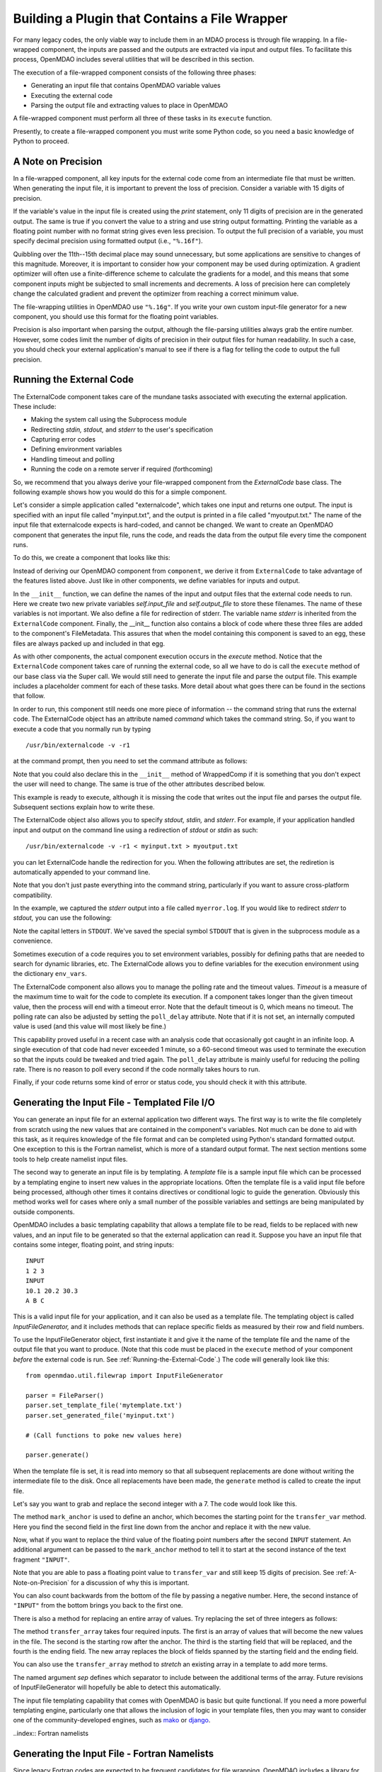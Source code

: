 .. index:: plugin; building using a file wrapper

.. index:: file wrapper

.. _Building-a-Plugin-Using-a-File-Wrapper:

Building a Plugin that Contains a File Wrapper
==============================================

For many legacy codes, the only viable way to include them in an MDAO process
is through file wrapping. In a file-wrapped component, the inputs are passed
and the outputs are extracted via input and output files. To
facilitate this process, OpenMDAO includes several utilities that will be
described in this section.

The execution of a file-wrapped component consists of the following three phases:

- Generating an input file that contains OpenMDAO variable values
- Executing the external code
- Parsing the output file and extracting values to place in OpenMDAO

A file-wrapped component must perform all three of these tasks in its ``execute``
function.

Presently, to create a file-wrapped component you must write some
Python code, so you need a basic knowledge of Python to proceed.

.. index:: precision in file-wrapped component


.. _`A-Note-on-Precision`:

A Note on Precision
---------------------

In a file-wrapped component, all key inputs for the external code come from an intermediate file
that must be written. When generating the input file, it is important to prevent the loss of
precision. Consider a variable with 15 digits of precision.

.. doctest:: precision

    >>> val = 3.1415926535897932
    >>>
    >>> val
    3.1415926535897931
    >>>
    >>> print val
    3.14159265359
    >>>
    >>> print "%s" % str(val)
    3.14159265359    
    >>>
    >>> print "%f" % val
    3.141593
    >>> 
    >>> print "%.16f" % val
    3.1415926535897931
    
If the variable's value in the input file is created using the `print`
statement, only 11 digits of precision are in the generated output. The same
is true if you convert the value to a string and use string output formatting.
Printing the variable as a floating point number with no format string gives
even less precision. To output the full precision of a variable, you must specify
decimal precision using formatted output (i.e., ``"%.16f"``).

Quibbling over the 11th--15th decimal place may sound unnecessary,
but some applications are sensitive to changes of this magnitude. Moreover, it
is important to consider how your component may be used during optimization. A
gradient optimizer will often use a finite-difference scheme to calculate the
gradients for a model, and this means that some component inputs might be
subjected to small increments and decrements. A loss of precision here can
completely change the calculated gradient and prevent the optimizer from
reaching a correct minimum value.

The file-wrapping utilities in OpenMDAO use ``"%.16g"``. If you write your own
custom input-file generator for a new component, you should use this format
for the floating point variables.

Precision is also important when parsing the output, although the file-parsing
utilities always grab the entire number. However, some codes limit the number of
digits of precision in their output files for human readability. In such a case,
you should check your external application's manual to see if there is a flag for
telling the code to output the full precision.

.. index:: ExternalCode component

.. _`Running-the-External-Code`:

Running the External Code
-------------------------

The ExternalCode component takes care of the mundane tasks associated with 
executing the external application. These include:

- Making the system call using the Subprocess module
- Redirecting `stdin, stdout,` and `stderr` to the user's specification
- Capturing error codes
- Defining environment variables
- Handling timeout and polling
- Running the code on a remote server if required (forthcoming)

So, we recommend that you always derive your file-wrapped component from
the `ExternalCode` base class. The following example shows how you would
do this for a simple component.

Let's consider a simple application called "externalcode", which takes one
input and returns one output. The input is specified with an input file called
"myinput.txt", and the output is printed in a file called "myoutput.txt." The
name of the input file that externalcode expects is hard-coded, and cannot be
changed. We want to create an OpenMDAO component that generates the input
file, runs the code, and reads the data from the output file every time the
component runs.

To do this, we create a component that looks like this:

.. testcode:: External_Code

    from openmdao.lib.datatypes.api import Float
    from openmdao.lib.components.api import ExternalCode
    from openmdao.main.api import FileMetadata
    
    # The following will be used for file wrapping, see the next sections
    from openmdao.util.filewrap import InputFileGenerator, FileParser    
    
    class WrappedComp(ExternalCode):
        """A simple file wrapper."""
        
        # Variables go here
        var_input = Float(3.612, iotype='in', desc='A floating point input')
        var_output = Float(6.312, iotype='out', desc='output')

        def __init__(self, directory=''):
            """Constructor for the PdcylComp component"""
    
            super(WrappedComp, self).__init__(directory)
    
            # External Code public variables
            self.input_file = 'myinput.txt'
            self.output_file = 'myoutput.txt'
            self.stderr = 'myerror.log'
            
            self.external_files = [
                FileMetadata(path=self.input_file, input=True),
                FileMetadata(path=self.output_file),
                FileMetadata(path=self.stderr),
            ]
            
        def execute(self):
            """ Executes our file-wrapped component. """
            
            # (Prepare input file here)

            #Execute the component
            super(WrappedComp, self).execute()
            
            # (Parse output file here)

Instead of deriving our OpenMDAO component from ``component``, we derive
it from ``ExternalCode`` to take advantage of the features listed above. Just
like in other components, we define variables for inputs and output.

In the ``__init__`` function, we can define the names of the input and output
files that the external code needs to run. Here we create two new private
variables `self.input_file` and `self.output_file` to store these filenames.
The name of these variables is not important. We also define a file for
redirection of stderr. The variable name `stderr` is inherited from the
``ExternalCode`` component. Finally, the __init__ function also contains a
block of code where these three files are added to the component's
FileMetadata. This assures that when the model containing this component is
saved to an egg, these files are always packed up and included in that egg.

As with other components, the actual component execution occurs in the
`execute` method. Notice that the ``ExternalCode`` component takes care of
running the external code, so all we have to do is call the ``execute``
method of our base class via the Super call. We would still need to generate
the input file and parse the output file. This example includes a placeholder
comment for each of these tasks. More detail about what goes there can be
found in the sections that follow.

In order to run, this component still needs one more piece of information --
the command string that runs the external code. The ExternalCode object has an
attribute named `command` which takes the command string. So, if you want to
execute a code that you normally run by typing

::

        /usr/bin/externalcode -v -r1

at the command prompt, then you need to set the command attribute as follows:

.. testcode:: External_Code

    MyComp = WrappedComp()
    MyComp.command = '/usr/bin/externalcode -v -r1'
    
Note that you could also declare this in the ``__init__`` method of WrappedComp if it
is something that you don't expect the user will need to change. The same is true
of the other attributes described below.

This example is ready to execute, although it is missing the code that writes
out the input file and parses the output file. Subsequent sections explain how
to write these.

The ExternalCode object also allows you to specify `stdout, stdin,` and `stderr`.
For example, if your application handled input and output on the command line
using a redirection of `stdout` or `stdin` as such:

::

        /usr/bin/externalcode -v -r1 < myinput.txt > myoutput.txt
        
you can let ExternalCode handle the redirection for you. When the following
attributes are set, the rediretion is automatically appended to your command
line.

.. testcode:: External_Code

    MyComp.command = '/usr/bin/externalcode -v -r1'
    MyComp.stdin = 'myinput.txt'
    MyComp.stdout = 'myoutput.txt'
    
Note that you don't just paste everything into the command string, particularly if you
want to assure cross-platform compatibility.

In the example, we captured the `stderr` output into a file called
``myerror.log``. If you would like to redirect `stderr` to `stdout,` you can
use the following:

.. testcode:: External_Code

    MyComp.stderr = MyComp.STDOUT
    
Note the capital letters in ``STDOUT``. We've saved the special symbol ``STDOUT`` that
is given in the subprocess module as a convenience.

Sometimes execution of a code requires you to set environment variables,
possibly for defining paths that are needed to search for dynamic libraries, etc.
The ExternalCode allows you to define variables for the execution environment
using the dictionary ``env_vars``.

.. testcode:: External_Code

    MyComp.env_vars = { 'LIBRARY_PATH' : '/usr/local/lib' }
    
The ExternalCode component also allows you to manage the polling rate and the
timeout values. `Timeout` is a measure of the maximum time to wait for the code to
complete its execution. If a component takes longer than the given timeout value,
then the process will end with a timeout error. Note that the default
timeout is 0, which means no timeout. The polling rate can also be adjusted
by setting the ``poll_delay`` attribute. Note that if it is not set, an internally
computed value is used (and this value will most likely be fine.)

.. testcode:: External_Code

    MyComp.timeout = 120
    MyComp.poll_delay = 10

This capability proved useful in a recent case with an analysis code that
occasionally got caught in an infinite loop. A single execution of that code had
never exceeded 1 minute, so a 60-second timeout was used to terminate the execution
so that the inputs could be tweaked and tried again. The ``poll_delay`` attribute is
mainly useful for reducing the polling rate. There is no reason
to poll every second if the code normally takes hours to run.

Finally, if your code returns some kind of error or status code, you should
check it with this attribute.

.. testcode:: External_Code

    print MyComp.return_code
    
.. testoutput:: External_Code
    :hide:

    0
    
.. index:: input file; for external application


Generating the Input File - Templated File I/O
----------------------------------------------

You can generate an input file for an external application two different ways. The
first way is to write the file completely from scratch using the new values that are
contained in the component's variables. Not much can be done to aid with this task, as
it requires knowledge of the file format and can be completed using Python's standard
formatted output. One exception to this is the Fortran namelist, which is more of a
standard output format. The next section mentions some tools to help create namelist
input files.


.. index:: templating; for generating input file

The second way to generate an input file is by templating. A *template* file is
a sample input file which can be processed by a templating engine to insert
new values in the appropriate locations. Often the template file is a valid
input file before being processed, although other times it contains directives
or conditional logic to guide the generation. Obviously this method works well
for cases where only a small number of the possible variables and settings are
being manipulated by outside components.

OpenMDAO includes a basic templating capability that allows a template file to
be read, fields to be replaced with new values, and an input file to be
generated so that the external application can read it. Suppose you have an
input file that contains some integer, floating point, and string inputs:

::

    INPUT
    1 2 3
    INPUT
    10.1 20.2 30.3
    A B C
    
This is a valid input file for your application, and it can also be used as a
template file. The templating object is called `InputFileGenerator,` and it
includes methods that can replace specific fields as measured by their row
and field numbers. 

To use the InputFileGenerator object, first instantiate it and give it the name of
the template file and the name of the output file that you want to produce. (Note
that this code must be placed in the ``execute`` method of your component
*before* the external code is run. See :ref:`Running-the-External-Code`.) The
code will generally look like this:

::

    from openmdao.util.filewrap import InputFileGenerator

    parser = FileParser()
    parser.set_template_file('mytemplate.txt')
    parser.set_generated_file('myinput.txt')
    
    # (Call functions to poke new values here)
    
    parser.generate()

When the template file is set, it is read into memory so that all subsequent
replacements are done without writing the intermediate file to the disk. Once
all replacements have been made, the ``generate`` method is called to create the
input file.

.. testcode:: Parse_Input
    :hide:
    
    from openmdao.util.filewrap import InputFileGenerator
    parser = InputFileGenerator()
    from openmdao.main.api import Component
    self = Component()
    
    # A way to "cheat" and do this without a file.
    parser.data = []
    parser.data.append("INPUT")
    parser.data.append("1 2 3")
    parser.data.append("INPUT")
    parser.data.append("10.1 20.2 30.3")
    parser.data.append("A B C")

Let's say you want to grab and replace the second integer with a 7. The code
would look like this.
    
.. testcode:: Parse_Input

    parser.mark_anchor("INPUT")
    parser.transfer_var(7, 1, 2)
    
.. testcode:: Parse_Input
    :hide:
    
    for datum in parser.data:
        print datum
    
.. testoutput:: Parse_Input

    INPUT
    1 7 3
    INPUT
    10.1 20.2 30.3
    A B C
 
.. index:: mark_anchor
   
The method ``mark_anchor`` is used to define an anchor, which becomes the
starting point for the ``transfer_var`` method. Here you find the second field in
the first line down from the anchor and replace it with the new value.

Now, what if you want to replace the third value of the floating point numbers
after the second ``INPUT`` statement. An additional argument can be passed to the
``mark_anchor`` method to tell it to start at the second instance of the text
fragment ``"INPUT"``.

.. testcode:: Parse_Input

    parser.mark_anchor("INPUT", 2)
    
    my_var = 3.1415926535897932
    parser.transfer_var(my_var, 1, 3)
    
.. testcode:: Parse_Input
    :hide:
    
    for datum in parser.data:
        print datum
    
.. testoutput:: Parse_Input

    INPUT
    1 7 3
    INPUT
    10.1 20.2 3.141592653589793
    A B C
    
Note that you are able to pass a floating point value to ``transfer_var`` and still
keep 15 digits of precision. See :ref:`A-Note-on-Precision` for a discussion of
why this is important.
    
You can also count backwards from the bottom of the file by passing a negative
number. Here, the second instance of ``"INPUT"`` from the bottom brings you
back to the first one.

.. testcode:: Parse_Input

    parser.mark_anchor("INPUT", -2)
    parser.transfer_var("99999", 1, 1)
    
.. testcode:: Parse_Input
    :hide:
    
    for datum in parser.data:
        print datum
    
.. testoutput:: Parse_Input

    INPUT
    99999 7 3
    INPUT
    10.1 20.2 3.141592653589793
    A B C
    
There is also a method for replacing an entire array of values. Try
replacing the set of three integers as follows:

.. testcode:: Parse_Input

    from numpy import array
    
    array_val = array([123, 456, 789])

    parser.mark_anchor("INPUT")
    parser.transfer_array(array_val, 1, 1, 3)
    
.. testcode:: Parse_Input
    :hide:
    
    for datum in parser.data:
        print datum.rstrip()
    
.. testoutput:: Parse_Input

    INPUT
    123 456 789
    INPUT
    10.1 20.2 3.141592653589793
    A B C

.. index:: transfer_array

The method ``transfer_array`` takes four required inputs. The first is an array
of values that will become the new values in the file. The second is the
starting row after the anchor. The third is the starting field that will be
replaced, and the fourth is the ending field. The new array replaces the
block of fields spanned by the starting field and the ending field.

You can also use the ``transfer_array`` method to `stretch` an existing
array in a template to add more terms.

.. testcode:: Parse_Input

    from numpy import array
    
    array_val = array([11, 22, 33, 44, 55, 66])

    parser.mark_anchor("INPUT")
    parser.transfer_array(array_val, 1, 1, 3, sep=' ')
    
.. testcode:: Parse_Input
    :hide:
    
    for datum in parser.data:
        print datum.rstrip()
    
.. testoutput:: Parse_Input

    INPUT
    11 22 33 44 55 66
    INPUT
    10.1 20.2 3.141592653589793
    A B C

The named argument `sep` defines which separator to include between the
additional terms of the array. Future revisions of InputFileGenerator will
hopefully be able to detect this automatically.

The input file templating capability that comes with OpenMDAO is basic but quite
functional. If you need a more powerful templating engine, particularly one that
allows the inclusion of logic in your template files, then you may want to consider
one of the community-developed engines, such as mako_ or django_.

.. _mako: http://www.makotemplates.org/

.. _django: http://docs.djangoproject.com/en/dev/topics/templates/

.. todo:: Include some examples with one of the templating engines.


..index:: Fortran namelists

Generating the Input File - Fortran Namelists
---------------------------------------------

Since legacy Fortran codes are expected to be frequent candidates for
file wrapping, OpenMDAO includes a library for reading and generating Fortran
namelist. The syntax for a namelist varies somewhat depending on the
Fortran implementation, but the format generally looks like this:

::

   NAME
   ! Comment string
   &GROUP1 
    XREAL =  1.0e33,
    XINT = 2,
    XCHAR = 'namelist', 
    XBOOL = T/
   &GROUP2
    AREAL =  1.  1.  2.  3., 
    AINT = 2 2 3 4, 
    ACHAR = 'aaa' 'bbb' 'ccc' ' ddd', 
    ABOOL = T T F F/

The namelist utility includes methods to generate a valid namelist file from a
component's set of input variables. Other methods can parse a
namelist file and load the variable data back into an OpenMDAO component's
variables (which can be useful for populating a component with new values).

For example, consider a component whose inputs include five variables of
various types. A component that writes out an input file as a single
namelist called `MAIN` would look like this:

.. testcode:: Namelist

    from numpy import array
    
    from openmdao.lib.datatypes.api import Float, Int, Str, Bool, Array
    from openmdao.lib.components.api import ExternalCode
    
    from openmdao.util.namelist_util import Namelist
    
    class WrappedComp(ExternalCode):
        """A simple file wrapper."""
        
        xreal = Float(35.6, iotype='in', desc='A floating point input')
        xint = Int(88, iotype='in', desc='An integer input')
        xchar = Str("Hello", iotype='in', desc='A string input')
        xbool = Bool("True", iotype='in', desc='A boolean input')
        areal = Array(array([1.0, 1.0, 2.0, 3.0]), iotype='in', desc='An array input')
        
        def execute(self):
            """ Executes our file-wrapped component. """
            
            self.stdin = "FileWrapTemplate.txt"
            sb = Namelist(self)
            sb.set_filename(self.stdin)

            # Add a Title Card
            sb.set_title("My Title")
            
            # Add a group. Subsequent variables are in this group
            sb.add_group('main')
            
            # Toss in a comment
            sb.add_comment(' ! Comment goes here')
            
            # Add all the variables
            sb.add_var("xreal")
            sb.add_var("xint")
            sb.add_var("xchar")
            sb.add_var("xbool")
            sb.add_var("areal")
            
            # Add an internal variable
            sb.add_new_var("Py", 3.14)
            
            # Generate the input file for FLOPS
            sb.generate()

Note that this component is derived from ExternalCode and uses a few of its
features, so it is important to read :ref:`Running-the-External-Code` before
proceeding.

In the ``execute`` method, a *Namelist* object is instantiated. This object
allows you to sequentially build up a namelist input file. The only argument
is `self`, which is passed because the Namelist object needs to access your
component's OpenMDAO variables in order to automatically determine the data
type. The ``set_filename`` method is used to set the name of the input file that
will be written. Here, you just pass it the variable ``self.stdin``, which is part
of the ExternalCode API.

The first card you create for the Namelist is the title card, which is
optionally assigned with the ``set_title`` method. After this, the first
namelist group is declared with the ``add_group`` method. Subsequent variables
are added to this namelist grouping. If ``add_group`` is called again, the
current group is closed, and any further variables are added to the new one.

The ``add_var`` method is used to add a variable to the Namelist. The only
needed argument is the variable's name in the component. The variable's type
is used to determine what kind of namelist variable to output. If you need to
add something to the namelist that isn't contained in one of the component's
variables, then use the ``add_new_var`` method, giving it a name and a value as
arguments.

Another method, ``add_comment``, lets you add a comment to the
namelist. Of course, this isn't an essential function, but there are times you
may want to add comments to enhance readability. The comment text should
include the comment character. Note that the namelist format doesn't require a
comment character, but it's still a good practice.

Finally, once every variable, group, and comment have been assigned, use the
``generate`` method to create the input file. If a variable was entered
incorrectly, or if you have given it a variable type that it doesn't know how
to handle (e.g., an Instance or a custom variable), an exception will be
raised. Otherwise, the input file is created, and your ``execute`` method can
move on to running your code.

*Parsing a Namelist File*
~~~~~~~~~~~~~~~~~~~~~~~~~~

The Namelist object also includes some functions for parsing a namelist file and
loading the variable values into a component's list of variables. Doing this 
can be useful for loading in models that were developed when your code was executed
standalone.

.. todo:: Write about the namelist parsing functions.

.. index:: parsing output file (for external code)

Parsing the Output File
-----------------------

When an external code is executed, it typically outputs the results into a
file. OpenMDAO includes a few things to ease the task of extracting the
important information from a file.

*Basic Extraction*
~~~~~~~~~~~~~~~~~~~

Consider an application that produces the following as part of its
text-file output:

::

    LOAD CASE 1
    STRESS 1.3334e7 3.9342e7 NaN 2.654e5
    DISPLACEMENT 2.1 4.6 3.1 2.22234
    LOAD CASE 2
    STRESS 11 22 33 44 55 66
    DISPLACEMENT 1.0 2.0 3.0 4.0 5.0

As part of the file wrap, you need to reach into this file and grab the information
that is needed by downstream components in the model. OpenMDAO includes an
object called `FileParser`, which contains functions for parsing a file, grabbing
the fields you specify, and applying them to the appropriate data type. For this to
work, the file must have some general format that would allow you to locate the
piece of data you need relative to some constant feature in the file. In other
words, the main capability of the FileParser is to locate and extract a set of
characters that is some number of lines and some number of fields away from an
`anchor` point.

::

    from openmdao.util.filewrap import FileParser

    parser = FileParser()
    parser.set_file('myoutput.txt')
    
To use the FileParser object, first instantiate it and give it the name of the
output file. (Note that this code must be placed in your component's
``execute`` function *after* the external code has been run. See
:ref:`Running-the-External-Code`.)

.. testcode:: Parse_Output
    :hide:
    
    from openmdao.util.filewrap import FileParser
    parser = FileParser()
    from openmdao.main.api import Component
    self = Component()
    
    # A way to "cheat" and do this without a file.
    parser.data = []
    parser.data.append("LOAD CASE 1")
    parser.data.append("STRESS 1.3334e7 3.9342e7 NaN 2.654e5")
    parser.data.append("DISPLACEMENT 2.1 4.6 3.1 2.22234")
    parser.data.append("LOAD CASE 2")
    parser.data.append("STRESS 11 22 33 44 55 66")
    parser.data.append("DISPLACEMENT 1.0 2.0 3.0 4.0 5.0")

Say you want to grab the first ``STRESS`` value from each load case in the file
snippet shown above. The code would look like this. (Note: in this example the print
statement is there only for display.)

.. testcode:: Parse_Output

    parser.mark_anchor("LOAD CASE")
    var = parser.transfer_var(1, 2)
    
    print "%g is a %s" % (var, type(var))
    self.xreal = var

.. testoutput:: Parse_Output

    1.3334e+07 is a <type 'float'>
    
The method ``mark_anchor`` is used to define an anchor, which becomes the
starting point for the ``transfer_var`` method. Here, you grab the value from the
second field in the first line down from the anchor. The parser is smart enough to
recognize the number as floating point and to create a Python float variable.
The final statement assigns this value to the component variable `xreal`.

The third value of ``STRESS`` is `NaN`. If you want to grab that element, you can type
this:

::

    parser.mark_anchor("LOAD CASE")
    var = parser.transfer_var(1, 4)
    
    print "%g" % var

::

    nan
    
Python also has built-in values for `nan` and `inf` that are valid for float variables. The parser
recognizes them when it encounters them in a file. This allows you to catch numerical overflows,
underflows, etc., and take action. Numpy includes the functions ``isnan`` and ``isinf`` to test for
`nan` and `inf` respectively.

::

    from numpy import isnan, isinf
    
    print isnan(var)
    
::

    True

When the data is not a number, it is recognized as a string. Grab the
word ``DISPLACEMENT``.
    
.. testcode:: Parse_Output

    parser.mark_anchor("LOAD CASE")
    var = parser.transfer_var(2, 1)
    
    print var

.. testoutput:: Parse_Output

    DISPLACEMENT
    
Now, what if you want to grab the value of stress from the second load case? An
additional argument can be passed to the ``mark_anchor`` method telling it to
start at the second instance of the text fragment ``"LOAD CASE"``.

.. testcode:: Parse_Output

    parser.mark_anchor("LOAD CASE", 2)
    var = parser.transfer_var(1, 2)
    
    print var

.. testoutput:: Parse_Output

    11
    
You can also count backwards from the bottom of the file by passing a negative
number. Here, the second instance of ``"LOAD CASE"`` from the bottom brings us
back to the first one.

.. testcode:: Parse_Output

    parser.mark_anchor("LOAD CASE", -2)
    var = parser.transfer_var(1, 2)
    
    print "%g" % var

.. testoutput:: Parse_Output

    1.3334e+07

There is a shortcut for extracting data that is stored as "Key Value" or 
"Key Value Value....".

.. testcode:: Parse_Output

    parser.mark_anchor("LOAD CASE 1")
    var = parser.transfer_keyvar("DISPLACEMENT", 1)
    
    print "%g" % var

.. testoutput:: Parse_Output

    2.1
    
The method ``transfer_keyvar`` finds the first occurence of the "key" string
after the anchor (in this case, the word "DISPLACEMENT"), and grabs the
specified field value. This can be useful in cases where variables are found
on lines that are uniquely named, particularly where you don't always know how
many lines the "key" will occur past the anchor location. There are two optional
arguments to ``transfer_keyvar``. The first lets you specify the nth occurrance
of the key, and the second lets you specify a number of lines to offset from
the line where the key is found (negative numbers are allowed).

*Array Extraction*
~~~~~~~~~~~~~~~~~~

Now consider the same application that produces the following as part of its
text-file output:

::

    LOAD CASE 1
    STRESS 1.3334e7 3.9342e7 NaN 2.654e5
    DISPLACEMENT 2.1 4.6 3.1 2.22234
    LOAD CASE 2
    STRESS 11 22 33 44 55 66
    DISPLACEMENT 1.0 2.0 3.0 4.0 5.0

This time, grab all of the displacements in one read and store
them as an array. You can do this with the ``transfer_array`` method.

.. testcode:: Parse_Output

    parser.mark_anchor("LOAD CASE")
    var = parser.transfer_array(2, 2, 2, 5)
    
    print var

.. testoutput:: Parse_Output

    [ 2.1      4.6      3.1      2.22234]

The ``transfer_array`` method takes four arguments: starting row, starting field,
ending row, and ending field. The parser extracts all values from the starting
row and field and continues until it hits the ending field in the ending row.
These values are all placed in a 1D array. When extracting multiple lines, if
a line break is hit, the parser continues reading from the next line until the
last line is hit. The following extraction illustrates this:

.. testcode:: Parse_Output

    parser.mark_anchor("LOAD CASE")
    var = parser.transfer_array(1, 3, 2, 4)
    
    print var

.. testoutput:: Parse_Output

    ['39342000.0' 'nan' '265400.0' 'DISPLACEMENT' '2.1' '4.6' '3.1']
    
With the inclusion of ``'DISPLACEMENT'``, this is returned as an array of strings,
so you must be careful.

Functions to extract multi-dimensional arrays are forthcoming. For now, please
use ``transfer_var`` and ``transfer_array`` to read the data and load it into your
array.

.. index:: delimiters

*Delimiters*
~~~~~~~~~~~~

When the parser counts fields in a line of output, it determines the field
boundaries by comparing against a set of delimiters. These delimiters can be
changed using the ``set_delimiters`` method. By default, the delimiters are the
general white space characters space (" ") and tab ("\t"). The newline characters
("\n" and "\r") are always removed regardless of the delimiter status.

One common case that will require a change in the default delimiter is the comma
separated file (i.e, csv). Here's an example of such an output file:

::

    CASE 1
    3,7,2,4,5,6

.. testcode:: Parse_Output
    :hide:
    
    parser.data = []
    parser.data.append("CASE 1")
    parser.data.append("3,7,2,4,5,6")
    
Try grabbing the first element without changing the delimiters:

.. testcode:: Parse_Output

    parser.mark_anchor("CASE")
    var = parser.transfer_var(1, 2)
    
    print var

.. testoutput:: Parse_Output

    ,7,2,4,5,6
    
What happened here is slightly confusing, but the main point is that the parser
did not handle this as expected because commas were not in the set of
delimiters. Now specify commas as your delimiter.

.. testcode:: Parse_Output

    parser.mark_anchor("CASE")
    parser.set_delimiters(", ")
    var = parser.transfer_var(1, 2)
    
    print var

.. testoutput:: Parse_Output

    7

With the correct delimiter set, you extract the second integer as expected.
    
*Special Case Delimiter - Columns*
~~~~~~~~~~~~~~~~~~~~~~~~~~~~~~~~~~

One special-case value of the delimiter, 'columns', is useful for when the
data fields have defined column location, as is the case in certain formatted
output from Fortran or C. When the delimiter is set to 'columns', the
behavior of some of the methods is slightly different.

